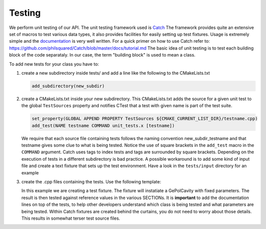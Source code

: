 Testing
-------

We perform unit testing of our API. The unit testing framework used is
`Catch <https://github.com/philsquared/Catch>`_ The framework provides quite an
extensive set of macros to test various data types, it also provides facilities
for easily setting up test fixtures.  Usage is extremely simple and the
`documentation <https://github.com/philsquared/Catch/blob/master/docs/Readme.md>`_
is very well written.  For a quick primer on how to use Catch refer to:
https://github.com/philsquared/Catch/blob/master/docs/tutorial.md
The basic idea of unit testing is to test each building block of the code
separataly. In our case, the term "building block" is used to mean a class.

To add new tests for your class you have to:

#. create a new subdirectory inside tests/ and add a line like the following
   to the CMakeLists.txt

   .. code-block:: cmake

      add_subdirectory(new_subdir)

#. create a CMakeLists.txt inside your new subdirectory.
   This CMakeLists.txt adds the source for a given unit test to the global ``TestSources``
   property and notifies CTest that a test with given name is part of the test suite.

   .. code-block:: cmake

      set_property(GLOBAL APPEND PROPERTY TestSources ${CMAKE_CURRENT_LIST_DIR}/testname.cpp)
      add_test(NAME testname COMMAND unit_tests.x [testname])

   We require that each source file containing tests follows the naming convention
   new_subdir_testname and that testname gives some clue to what is being tested.
   Notice the use of square brackets in the ``add_test`` macro in the ``COMMAND`` argument.
   Catch uses tags to index tests and tags are surrounded by square brackets.
   Depending on the execution of tests in a different subdirectory is bad practice.
   A possible workaround is to add some kind of input file and create a text fixture
   that sets up the test environment. Have a look in the ``tests/input`` directory
   for an example
#. create the .cpp files containing the tests. Use the following template:

   .. literalinclude:: ../snippets/test_example.cpp
      :language: cpp
      :linenos:

   In this example we are creating a test fixture. The fixture will instatiate
   a GePolCavity with fixed parameters. The result is then tested against reference values
   in the various SECTIONs.
   It is **important** to add the documentation lines on top of the tests, to help other
   developers understand which class is being tested and what parameters are being tested.
   Within Catch fixtures are created behind the curtains, you do not need to worry about
   those details. This results in somewhat terser test source files.
